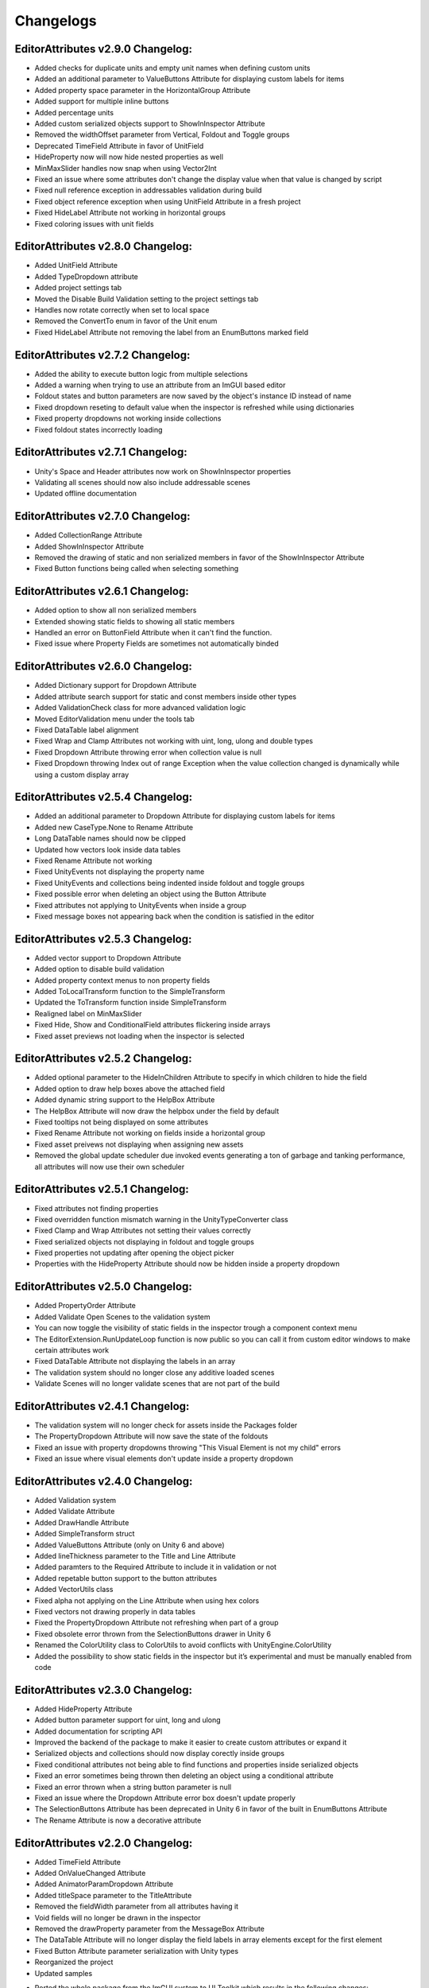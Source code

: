 Changelogs
==========

EditorAttributes v2.9.0 Changelog:
----------------------------------
- Added checks for duplicate units and empty unit names when defining custom units
- Added an additional parameter to ValueButtons Attribute for displaying custom labels for items
- Added property space parameter in the HorizontalGroup Attribute
- Added support for multiple inline buttons
- Added percentage units
- Added custom serialized objects support to ShowInInspector Attribute
- Removed the widthOffset parameter from Vertical, Foldout and Toggle groups
- Deprecated TimeField Attribute in favor of UnitField
- HideProperty now will now hide nested properties as well
- MinMaxSlider handles now snap when using Vector2Int
- Fixed an issue where some attributes don't change the display value when that value is changed by script
- Fixed null reference exception in addressables validation during build
- Fixed object reference exception when using UnitField Attribute in a fresh project
- Fixed HideLabel Attribute not working in horizontal groups
- Fixed coloring issues with unit fields

EditorAttributes v2.8.0 Changelog:
----------------------------------
- Added UnitField Attribute
- Added TypeDropdown attribute
- Added project settings tab
- Moved the Disable Build Validation setting to the project settings tab
- Handles now rotate correctly when set to local space
- Removed the ConvertTo enum in favor of the Unit enum
- Fixed HideLabel Attribute not removing the label from an EnumButtons marked field

EditorAttributes v2.7.2 Changelog:
----------------------------------
- Added the ability to execute button logic from multiple selections
- Added a warning when trying to use an attribute from an ImGUI based editor
- Foldout states and button parameters are now saved by the object's instance ID instead of name
- Fixed dropdown reseting to default value when the inspector is refreshed while using dictionaries
- Fixed property dropdowns not working inside collections
- Fixed foldout states incorrectly loading

EditorAttributes v2.7.1 Changelog:
----------------------------------
- Unity's Space and Header attributes now work on ShowInInspector properties
- Validating all scenes should now also include addressable scenes
- Updated offline documentation

EditorAttributes v2.7.0 Changelog:
----------------------------------
- Added CollectionRange Attribute
- Added ShowInInspector Attribute
- Removed the drawing of static and non serialized members in favor of the ShowInInspector Attribute
- Fixed Button functions being called when selecting something

EditorAttributes v2.6.1 Changelog:
----------------------------------
- Added option to show all non serialized members
- Extended showing static fields to showing all static members
- Handled an error on ButtonField Attribute when it can't find the function.
- Fixed issue where Property Fields are sometimes not automatically binded

EditorAttributes v2.6.0 Changelog:
----------------------------------
- Added Dictionary support for Dropdown Attribute
- Added attribute search support for static and const members inside other types
- Added ValidationCheck class for more advanced validation logic
- Moved EditorValidation menu under the tools tab
- Fixed DataTable label alignment
- Fixed Wrap and Clamp Attributes not working with uint, long, ulong and double types
- Fixed Dropdown Attribute throwing error when collection value is null
- Fixed Dropdown throwing Index out of range Exception when the value collection changed is dynamically while using a custom display array

EditorAttributes v2.5.4 Changelog:
----------------------------------
- Added an additional parameter to Dropdown Attribute for displaying custom labels for items
- Added new CaseType.None to Rename Attribute
- Long DataTable names should now be clipped
- Updated how vectors look inside data tables
- Fixed Rename Attribute not working
- Fixed UnityEvents not displaying the property name
- Fixed UnityEvents and collections being indented inside foldout and toggle groups
- Fixed possible error when deleting an object using the Button Attribute
- Fixed attributes not applying to UnityEvents when inside a group
- Fixed message boxes not appearing back when the condition is satisfied in the editor

EditorAttributes v2.5.3 Changelog:
----------------------------------
- Added vector support to Dropdown Attribute
- Added option to disable build validation
- Added property context menus to non property fields
- Added ToLocalTransform function to the SimpleTransform
- Updated the ToTransform function inside SimpleTransform
- Realigned label on MinMaxSlider
- Fixed Hide, Show and ConditionalField attributes flickering inside arrays
- Fixed asset previews not loading when the inspector is selected

EditorAttributes v2.5.2 Changelog:
----------------------------------
- Added optional parameter to the HideInChildren Attribute to specify in which children to hide the field
- Added option to draw help boxes above the attached field
- Added dynamic string support to the HelpBox Attribute
- The HelpBox Attribute will now draw the helpbox under the field by default
- Fixed tooltips not being displayed on some attributes
- Fixed Rename Attribute not working on fields inside a horizontal group
- Fixed asset preivews not displaying when assigning new assets
- Removed the global update scheduler due invoked events generating a ton of garbage and tanking performance, all attributes will now use their own scheduler

EditorAttributes v2.5.1 Changelog:
----------------------------------
- Fixed attributes not finding properties
- Fixed overridden function mismatch warning in the UnityTypeConverter class
- Fixed Clamp and Wrap Attributes not setting their values correctly
- Fixed serialized objects not displaying in foldout and toggle groups
- Fixed properties not updating after opening the object picker
- Properties with the HideProperty Attribute should now be hidden inside a property dropdown

EditorAttributes v2.5.0 Changelog:
----------------------------------
- Added PropertyOrder Attribute
- Added Validate Open Scenes to the validation system
- You can now toggle the visibility of static fields in the inspector trough a component context menu
- The EditorExtension.RunUpdateLoop function is now public so you can call it from custom editor windows to make certain attributes work
- Fixed DataTable Attribute not displaying the labels in an array
- The validation system should no longer close any additive loaded scenes
- Validate Scenes will no longer validate scenes that are not part of the build

EditorAttributes v2.4.1 Changelog:
----------------------------------
- The validation system will no longer check for assets inside the Packages folder
- The PropertyDropdown Attribute will now save the state of the foldouts
- Fixed an issue with property dropdowns throwing "This Visual Element is not my child" errors
- Fixed an issue where visual elements don't update inside a property dropdown

EditorAttributes v2.4.0 Changelog:
----------------------------------
- Added Validation system
- Added Validate Attribute
- Added DrawHandle Attribute
- Added SimpleTransform struct
- Added ValueButtons Attribute (only on Unity 6 and above)
- Added lineThickness parameter to the Title and Line Attribute
- Added paramters to the Required Attribute to include it in validation or not
- Added repetable button support to the button attributes
- Added VectorUtils class
- Fixed alpha not applying on the Line Attribute when using hex colors
- Fixed vectors not drawing properly in data tables
- Fixed the PropertyDropdown Attribute not refreshing when part of a group
- Fixed obsolete error thrown from the SelectionButtons drawer in Unity 6
- Renamed the ColorUtility class to ColorUtils to avoid conflicts with UnityEngine.ColorUtility
- Added the possibility to show static fields in the inspector but it’s experimental and must be manually enabled from code

EditorAttributes v2.3.0 Changelog:
----------------------------------
- Added HideProperty Attribute
- Added button parameter support for uint, long and ulong
- Added documentation for scripting API
- Improved the backend of the package to make it easier to create custom attributes or expand it
- Serialized objects and collections should now display corectly inside groups
- Fixed conditional attributes not being able to find functions and properties inside serialized objects
- Fixed an error sometimes being thrown then deleting an object using a conditional attribute
- Fixed an error thrown when a string button parameter is null 
- Fixed an issue where the Dropdown Attribute error box doesn't update properly
- The SelectionButtons Attribute has been deprecated in Unity 6 in favor of the built in EnumButtons Attribute
- The Rename Attribute is now a decorative attribute

EditorAttributes v2.2.0 Changelog:
----------------------------------
- Added TimeField Attribute
- Added OnValueChanged Attribute
- Added AnimatorParamDropdown Attribute
- Added titleSpace parameter to the TitleAttribute
- Removed the fieldWidth parameter from all attributes having it
- Void fields will no longer be drawn in the inspector
- Removed the drawProperty parameter from the MessageBox Attribute
- The DataTable Attribute will no longer display the field labels in array elements except for the first element
- Fixed Button Attribute parameter serialization with Unity types
- Reorganized the project
- Updated samples

• Ported the whole package from the ImGUI system to UI Toolkit which results in the following changes:
- Better layouts
- Collections will now have a scrollbar when too long
- Dynamic text will always update even if not focused on the inspector window
- The TypeFilter Attribute will now display the filtered type in the object field
- The IndentProperty Attribute will now use pixel values
- The labelWidth parameters have been changed to widthOffset and now offset the existing width instead of setting a completly new width
- The way inspectors are colored has changed and the ColorField Attribute has been deprecated for now
- You can use the UI Toolkit Debugger window with the package
- Since the inspector is now drawn with UI Toolkit any custom property drawers using ImGUI will not work, you will have to port them to UI toolkit or use the IMGUIContainer

EditorAttributes v2.1.1 Changelog:
----------------------------------
- Added an option to disable button parameter serialization
- The MessageBox Attribute now supports dynamic string inputs
- The PropertyDropdown properties are now indented a bit
- The PropertyDropdown Attribute will now work when placed directly on a field of type ScriptableObject or Component

EditorAttributes v2.1.0 Changelog:
----------------------------------
- Added IndentProperty Attribute
- Added HideInChildren Attribute
- Fixed members inside serialized objects nested in arrays or other serialized objects not being found
- Fixed an issue where serialized properties could not be found by grouping attributes
- Updated the ProgresBar Attribute with the built in look and removed color parameters
- Grouping attributes now work inside serialized objects
- The ToggleGroup Attribute will return the toggle value when placed on a bool
- The Prefix Attribute offset parameter will now increase the space between it and the field instead of decreasing it
- SelectionButtons, MinMaxSlider, FilePath and FolderPath attributes now display properly inside collections
- The File/FolderPath Attribute relative path will now include the Assets folder
- You can now dynamically change the string inputs on the Title, Image, Rename, Suffix and Prefix attributes
- Collections can now be affected by certain attributes (only available in unity 2023.3 and above)
- Updated samples

EditorAttributes v2.0.0 Changelog:
----------------------------------
- Added FilePath Attribute
- Added FolderPath Attribute
- Added ButtonField Attribute
- Added PropertyDropdown Attribute
- Added TabGroup Attribute
- Fixed ProgressBar label missalignment
- Handled SceneDropdown throwing an error when there are no scenes in the build settings

EditorAttributes v1.9.0 Changelog:
----------------------------------
- Added Title Attribute
- Added InlineButton Attribute
- Added SelectionButtons Attribute
- Changed the ProgressBar attribute label
- The attributes GUIColor and ColorField can now be attached to button functions
- When dragging a GameObject into a field using the TypeFilter Attribute will get the filtered component from it instead of nothing
- Added rich text support to HelpBox and MessageBox attributes
- Added drawInBox and showLabels parameters to the DataTable Attribute

EditorAttributes v1.8.1 Changelog:
----------------------------------
- Added some helpboxes when group fields cannot be found
- Fixed the dropdown attribute not finding the collection
- Added some missing null checks

EditorAttributes v1.8.0 Changelog:
----------------------------------
- Added DataTable Attribute
- Added ProgressBar Attribute
- Renamed the Assembly Definitions
- The name of a field using the Required Attribute inside the help box now looks nicer
- Fixed members couldn't be found by attributes if those attributes are used inside a base class
- When a member could not be found it will now display a helpbox instead of spamming errors in the console

EditorAttributes v1.7.0 Changelog:
----------------------------------
- You can now find values inside structs
- Fixed min or max value of a MinMaxSlider going over or under eachother when values are set by fields
- Added HideLabel Attribute
- Added Wrap Attribute
- Added Required Attribute
- Added TypeFilter Attribute
- Added SortingLayerDropdown Attribute

EditorAttributes v1.6.1 Changelog:
----------------------------------
- Made the Helpbox a decorator attribute
- Removed the UseRGB option from the GUIColor enum
- Added enum support to Button parameters

EditorAttributes v1.6.0 Changelog:
----------------------------------
- Added ColorField attribute
- Added GUIColor attribute
- Added option to draw groups inside boxes
- Fixed functions not being found
- Handled Illegal characters in path ArgumentException on the button
- Updated FoldoutGroup GUI

EditorAttributes v1.5.0 Changelog:
----------------------------------
- Added AssetPreview attribute
- Added FoldoutGroup attribute
- Added ToggleGroup attribute
- Added the ability to show/hide or enable/disable buttons
- Button parameters now persist after you deselect an object

EditorAttributes v1.4.0 Changelog:
----------------------------------
- Added Prefix/Suffix attribute
- Added Line attribute
- Added TagDropdown attribute
- Added Image attribute
- Added VerticalGroup attribute
- Added SceneDropdown attribute

EditorAttributes v1.3.0 Changelog:
----------------------------------
- Added MinMaxSlider attribute
- Added Clamp attribute
- Added PropertyWidth attribute
- Added LayerMask support to button parameters
- Refactored the Button attribute drawing system so now the attributes can be placed directly on the function

EditorAttributes v1.2.1 Changelog:
----------------------------------
- Fixed public fields, properties and functions of type List not working with the dropdown attribute
- Handled an AmbiguousMatchException when creating a button that uses a function with overloads
- Buttons with parameters now show in a nice box

EditorAttributes v1.2.0 Changelog:
----------------------------------
- Added Rename attribute
- Added HideInEditMode attribute
- Added DisableInEditMode attribute
- Properties and functions can now be used as parameters
- The MessageBox now supports enums
- The Dropdown attribute is no longer limited to strings
- You can now have functions with parameters as buttons
- Updated the summaries for some attributes
- Internal refactoring and general optimization

EditorAttributes v1.1.1 Changelog:
----------------------------------
- Removed offline documentation
- Removed samples
- Updated links
- Updated Readme

EditorAttributes v1.1.0 Changelog:
----------------------------------
- You can now enable/disable fields using the ConditionalField attribute
- Added enum support to the Enable/DisableField attribute
- Integer casting is no longer required for enum paramters
- Fixed drawing issues with UnityEvents and Structs on certain attributes

EditorAttributes v1.0.0 Changelog:
----------------------------------
- Initial release
